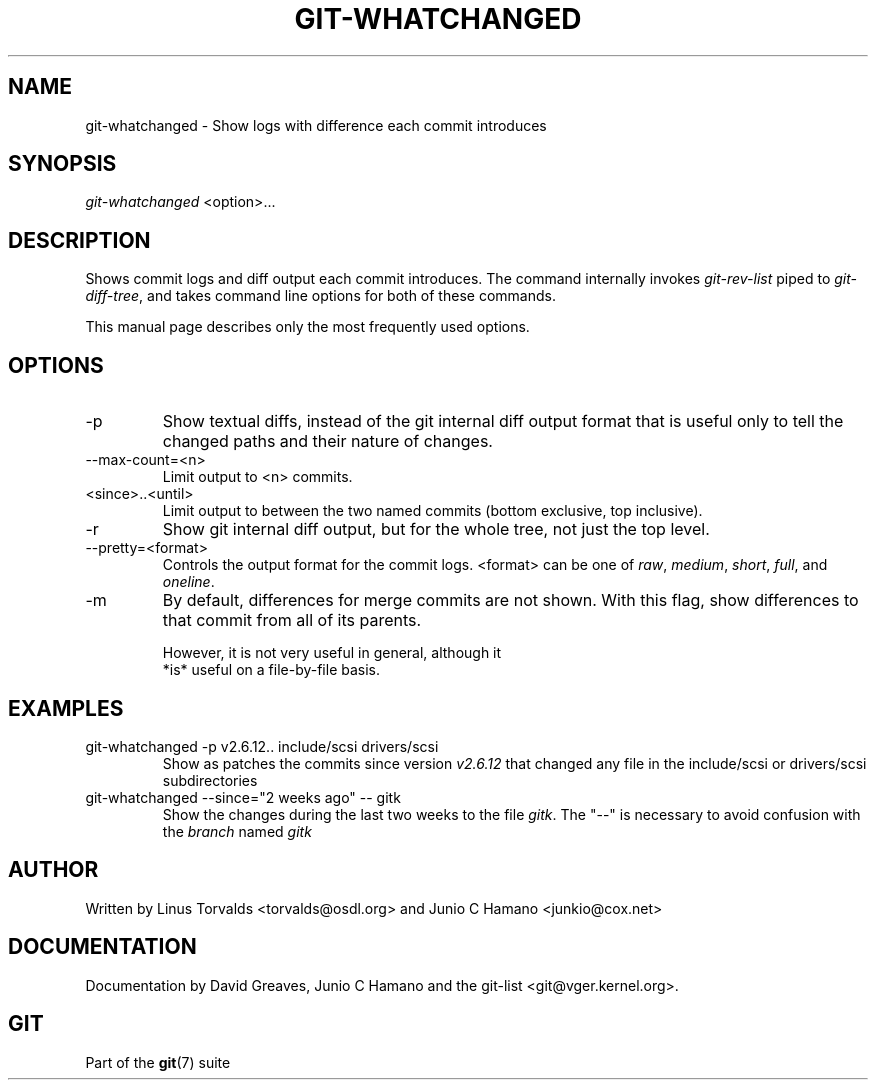 .\"Generated by db2man.xsl. Don't modify this, modify the source.
.de Sh \" Subsection
.br
.if t .Sp
.ne 5
.PP
\fB\\$1\fR
.PP
..
.de Sp \" Vertical space (when we can't use .PP)
.if t .sp .5v
.if n .sp
..
.de Ip \" List item
.br
.ie \\n(.$>=3 .ne \\$3
.el .ne 3
.IP "\\$1" \\$2
..
.TH "GIT-WHATCHANGED" 1 "" "" ""
.SH NAME
git-whatchanged \- Show logs with difference each commit introduces
.SH "SYNOPSIS"


\fIgit\-whatchanged\fR <option>...

.SH "DESCRIPTION"


Shows commit logs and diff output each commit introduces\&. The command internally invokes \fIgit\-rev\-list\fR piped to \fIgit\-diff\-tree\fR, and takes command line options for both of these commands\&.


This manual page describes only the most frequently used options\&.

.SH "OPTIONS"

.TP
\-p
Show textual diffs, instead of the git internal diff output format that is useful only to tell the changed paths and their nature of changes\&.

.TP
\-\-max\-count=<n>
Limit output to <n> commits\&.

.TP
<since>\&.\&.<until>
Limit output to between the two named commits (bottom exclusive, top inclusive)\&.

.TP
\-r
Show git internal diff output, but for the whole tree, not just the top level\&.

.TP
\-\-pretty=<format>
Controls the output format for the commit logs\&. <format> can be one of \fIraw\fR, \fImedium\fR, \fIshort\fR, \fIfull\fR, and \fIoneline\fR\&.

.TP
\-m
By default, differences for merge commits are not shown\&. With this flag, show differences to that commit from all of its parents\&.

.nf
However, it is not very useful in general, although it
*is* useful on a file\-by\-file basis\&.
.fi

.SH "EXAMPLES"

.TP
git\-whatchanged \-p v2\&.6\&.12\&.\&. include/scsi drivers/scsi
Show as patches the commits since version \fIv2\&.6\&.12\fR that changed any file in the include/scsi or drivers/scsi subdirectories

.TP
git\-whatchanged \-\-since="2 weeks ago" -- gitk
Show the changes during the last two weeks to the file \fIgitk\fR\&. The "\-\-" is necessary to avoid confusion with the \fIbranch\fR named \fIgitk\fR 

.SH "AUTHOR"


Written by Linus Torvalds <torvalds@osdl\&.org> and Junio C Hamano <junkio@cox\&.net>

.SH "DOCUMENTATION"


Documentation by David Greaves, Junio C Hamano and the git\-list <git@vger\&.kernel\&.org>\&.

.SH "GIT"


Part of the \fBgit\fR(7) suite

